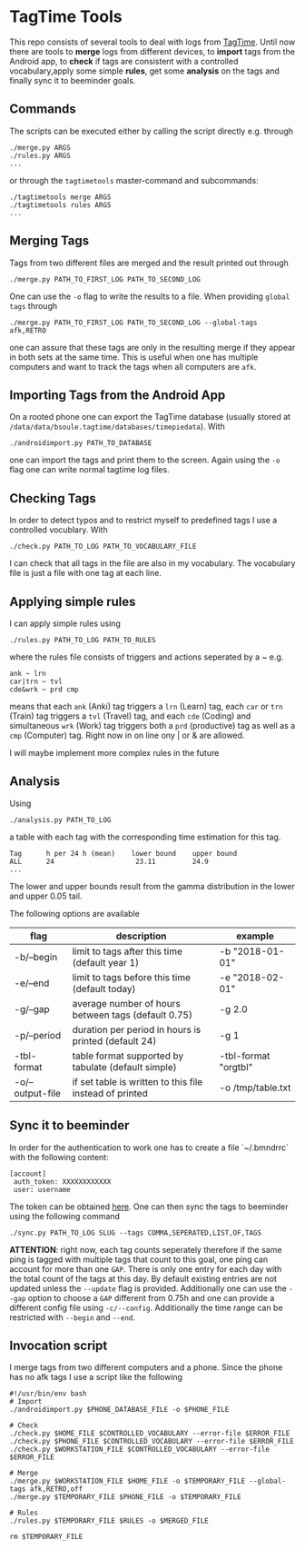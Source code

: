 * TagTime Tools
  
This repo consists of several tools to deal with logs from [[https://github.com/tagtime/TagTime][TagTime]]. Until now
there are tools to *merge* logs from different devices, to *import* tags from
the Android app, to *check* if tags are consistent with a controlled
vocabulary,apply some simple *rules*, get some *analysis* on the tags and
finally sync it to beeminder goals.
** Commands
   The scripts can be executed either by calling the script directly e.g. through
#+BEGIN_SRC shell
  ./merge.py ARGS
  ./rules.py ARGS
  ...
#+END_SRC
or through the ~tagtimetools~ master-command and subcommands:
#+BEGIN_SRC shell
  ./tagtimetools merge ARGS
  ./tagtimetools rules ARGS
  ...
#+END_SRC

** Merging Tags
Tags from two different files are merged and the result printed out through
#+BEGIN_SRC shell
./merge.py PATH_TO_FIRST_LOG PATH_TO_SECOND_LOG
#+END_SRC
One can use the ~-o~ flag to write the results to a file.
When providing ~global tags~ through
#+BEGIN_SRC shell
./merge.py PATH_TO_FIRST_LOG PATH_TO_SECOND_LOG --global-tags afk,RETRO
#+END_SRC
one can assure that these tags are only in the resulting merge if they appear in both sets at the same time.
This is useful when one has multiple computers and want to track the tags when all computers are ~afk~.

** Importing Tags from the Android App
On a rooted phone one can export the TagTime database (usually stored at ~/data/data/bsoule.tagtime/databases/timepiedata~).
With 
#+BEGIN_SRC shell
./androidimport.py PATH_TO_DATABASE 
#+END_SRC
one can import the tags and print them to the screen. Again  using the ~-o~ flag one can write normal tagtime log files.

** Checking Tags
In order to detect typos and to restrict myself to predefined tags I use a controlled vocublary.
With 
#+BEGIN_SRC shell
./check.py PATH_TO_LOG PATH_TO_VOCABULARY_FILE 
#+END_SRC
I can check that all tags in the file are also in my vocabulary.
The vocabulary file is just a file with one tag at each line.

** Applying simple rules
I can apply simple rules using
#+BEGIN_SRC shell
./rules.py PATH_TO_LOG PATH_TO_RULES
#+END_SRC
where the rules file consists of triggers and actions seperated by a ~
e.g.
#+BEGIN_SRC shell
  ank ~ lrn
  car|trn ~ tvl
  cde&wrk ~ prd cmp
#+END_SRC
means that each ~ank~ (Anki) tag triggers a ~lrn~ (Learn) tag, each ~car~ or ~trn~ (Train) tag triggers a ~tvl~ (Travel) tag, 
and each ~cde~ (Coding) and simultaneous ~wrk~ (Work) tag triggers both a ~prd~ (productive) tag as well as a ~cmp~ (Computer) tag.
Right now in on line ony | or & are allowed.

I will maybe implement more complex rules in the future
** Analysis
Using 
#+BEGIN_SRC shell
./analysis.py PATH_TO_LOG
#+END_SRC
a table with each tag with the corresponding time estimation for this tag.
#+BEGIN_SRC shell
  Tag      h per 24 h (mean)    lower bound    upper bound
  ALL      24                    23.11         24.9
  ...
#+END_SRC
The lower and upper bounds result from the gamma distribution in the lower and upper 0.05 tail.

The following options are available
| flag             | description                                             | example              |
|------------------+---------------------------------------------------------+----------------------|
| -b/--begin       | limit to tags after this time (default year 1)          | -b "2018-01-01"      |
| -e/--end         | limit to tags before this time (default today)          | -e "2018-02-01"      |
| -g/--gap         | average number of hours between tags (default 0.75)     | -g 2.0               |
| -p/--period      | duration per period in hours is printed (default 24)    | -g 1                 |
| -tbl-format      | table format supported by tabulate (default simple)     | -tbl-format "orgtbl" |
| -o/--output-file | if set table is written to this file instead of printed | -o /tmp/table.txt    |
** Sync it to beeminder
In order for the authentication to work one has to create a file `~/.bmndrrc` with the following content:
#+BEGIN_SRC shell
 [account]
  auth_token: XXXXXXXXXXXX
  user: username
#+END_SRC
The token can be obtained [[https://www.beeminder.com/api/v1/auth_token.json][here]].
One can then sync the tags to beeminder using the following command
#+BEGIN_SRC shell
./sync.py PATH_TO_LOG SLUG --tags COMMA,SEPERATED,LIST,OF,TAGS 
#+END_SRC
*ATTENTION*: right now, each tag counts seperately therefore if the same ping is
tagged with multiple tags that count to this goal, one ping can account for more
than one ~GAP~. There is only one entry for each day with the total count of the
tags at this day. By default existing entries are not updated unless the
~--update~ flag is provided. Additionally one can use the ~--gap~ option to
choose a ~GAP~ different from 0.75h and one can provide a different config file
using ~-c/--config~. Additionally the time range can be restricted with ~--begin~ and ~--end~.

** Invocation script
I merge tags from two different computers and a phone. Since the phone has no afk tags I use a script like the following
  #+BEGIN_SRC shell
    #!/usr/bin/env bash
    # Import
    ./androidimport.py $PHONE_DATABASE_FILE -o $PHONE_FILE

    # Check
    ./check.py $HOME_FILE $CONTROLLED_VOCABULARY --error-file $ERROR_FILE
    ./check.py $PHONE_FILE $CONTROLLED_VOCABULARY --error-file $ERROR_FILE
    ./check.py $WORKSTATION_FILE $CONTROLLED_VOCABULARY --error-file $ERROR_FILE

    # Merge
    ./merge.py $WORKSTATION_FILE $HOME_FILE -o $TEMPORARY_FILE --global-tags afk,RETRO,off
    ./merge.py $TEMPORARY_FILE $PHONE_FILE -o $TEMPORARY_FILE 

    # Rules
    ./rules.py $TEMPORARY_FILE $RULES -o $MERGED_FILE

    rm $TEMPORARY_FILE

  #+END_SRC
 
